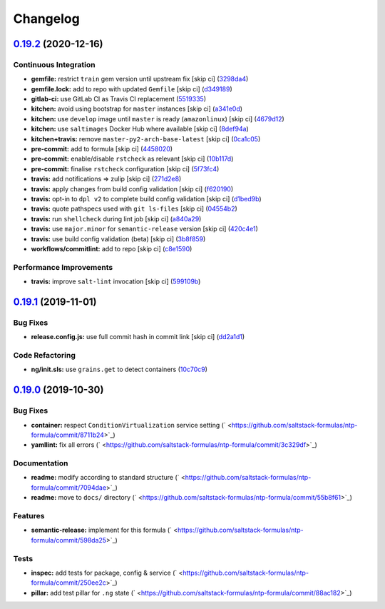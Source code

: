 
Changelog
=========

`0.19.2 <https://github.com/saltstack-formulas/ntp-formula/compare/v0.19.1...v0.19.2>`_ (2020-12-16)
--------------------------------------------------------------------------------------------------------

Continuous Integration
^^^^^^^^^^^^^^^^^^^^^^


* **gemfile:** restrict ``train`` gem version until upstream fix [skip ci] (\ `3298da4 <https://github.com/saltstack-formulas/ntp-formula/commit/3298da499aa4ceb9cef62060eab932540bb597a4>`_\ )
* **gemfile.lock:** add to repo with updated ``Gemfile`` [skip ci] (\ `d349189 <https://github.com/saltstack-formulas/ntp-formula/commit/d349189fe73ca672dcd620f448d0ce6b3de8ec47>`_\ )
* **gitlab-ci:** use GitLab CI as Travis CI replacement (\ `5519335 <https://github.com/saltstack-formulas/ntp-formula/commit/55193353d8d7774bfd1fcb27464a078cfcb907ce>`_\ )
* **kitchen:** avoid using bootstrap for ``master`` instances [skip ci] (\ `a341e0d <https://github.com/saltstack-formulas/ntp-formula/commit/a341e0d6b3ca2fff63def225f383145445f8aae6>`_\ )
* **kitchen:** use ``develop`` image until ``master`` is ready (\ ``amazonlinux``\ ) [skip ci] (\ `4679d12 <https://github.com/saltstack-formulas/ntp-formula/commit/4679d1271898c18dff1c865863bde5ec636df35d>`_\ )
* **kitchen:** use ``saltimages`` Docker Hub where available [skip ci] (\ `8def94a <https://github.com/saltstack-formulas/ntp-formula/commit/8def94afd9ebf0a2287f97d59fa8688722eece44>`_\ )
* **kitchen+travis:** remove ``master-py2-arch-base-latest`` [skip ci] (\ `0ca1c05 <https://github.com/saltstack-formulas/ntp-formula/commit/0ca1c05cb93d52cedf66bf1a7f400d0d4a3b655d>`_\ )
* **pre-commit:** add to formula [skip ci] (\ `4458020 <https://github.com/saltstack-formulas/ntp-formula/commit/44580209db3ef491bb392b5e5d265740a190d10e>`_\ )
* **pre-commit:** enable/disable ``rstcheck`` as relevant [skip ci] (\ `10b117d <https://github.com/saltstack-formulas/ntp-formula/commit/10b117d067a8eb0832960982c05831ffa7a8a666>`_\ )
* **pre-commit:** finalise ``rstcheck`` configuration [skip ci] (\ `5f73fc4 <https://github.com/saltstack-formulas/ntp-formula/commit/5f73fc47f80252d960fe1efffa13014968c3d4e5>`_\ )
* **travis:** add notifications => zulip [skip ci] (\ `271d2e8 <https://github.com/saltstack-formulas/ntp-formula/commit/271d2e8e14f3e1c57150b703c8abd617cfafafbb>`_\ )
* **travis:** apply changes from build config validation [skip ci] (\ `f620190 <https://github.com/saltstack-formulas/ntp-formula/commit/f62019090ab1e438a15ea72d84930fc7b8d24f93>`_\ )
* **travis:** opt-in to ``dpl v2`` to complete build config validation [skip ci] (\ `d1bed9b <https://github.com/saltstack-formulas/ntp-formula/commit/d1bed9ba72657357da86241eb50b72f1e4723420>`_\ )
* **travis:** quote pathspecs used with ``git ls-files`` [skip ci] (\ `04554b2 <https://github.com/saltstack-formulas/ntp-formula/commit/04554b25dfaa8dce40cfc1d176ed9e1656ba8971>`_\ )
* **travis:** run ``shellcheck`` during lint job [skip ci] (\ `a840a29 <https://github.com/saltstack-formulas/ntp-formula/commit/a840a295614541faabccdd1e4d56c13259eab420>`_\ )
* **travis:** use ``major.minor`` for ``semantic-release`` version [skip ci] (\ `420c4e1 <https://github.com/saltstack-formulas/ntp-formula/commit/420c4e12402f997133944d0697977ed01c686b5b>`_\ )
* **travis:** use build config validation (beta) [skip ci] (\ `3b8f859 <https://github.com/saltstack-formulas/ntp-formula/commit/3b8f859aae0395e44c7712f5708f4d2760804cf4>`_\ )
* **workflows/commitlint:** add to repo [skip ci] (\ `c8e1590 <https://github.com/saltstack-formulas/ntp-formula/commit/c8e15909270becd2b6adf8bcb1625ca688853c6d>`_\ )

Performance Improvements
^^^^^^^^^^^^^^^^^^^^^^^^


* **travis:** improve ``salt-lint`` invocation [skip ci] (\ `599109b <https://github.com/saltstack-formulas/ntp-formula/commit/599109b246700a88a85ae7fe0fe74e52c2ccb121>`_\ )

`0.19.1 <https://github.com/saltstack-formulas/ntp-formula/compare/v0.19.0...v0.19.1>`_ (2019-11-01)
--------------------------------------------------------------------------------------------------------

Bug Fixes
^^^^^^^^^


* **release.config.js:** use full commit hash in commit link [skip ci] (\ `dd2a1d1 <https://github.com/saltstack-formulas/ntp-formula/commit/dd2a1d1de6e35e9552059c3ca3b4897c345b37e4>`_\ )

Code Refactoring
^^^^^^^^^^^^^^^^


* **ng/init.sls:** use ``grains.get`` to detect containers (\ `10c70c9 <https://github.com/saltstack-formulas/ntp-formula/commit/10c70c9f117c2b1b2e1d45443295daf7488d40fa>`_\ )

`0.19.0 <https://github.com/saltstack-formulas/ntp-formula/compare/v0.18.5...v0.19.0>`_ (2019-10-30)
--------------------------------------------------------------------------------------------------------

Bug Fixes
^^^^^^^^^


* **container:** respect ``ConditionVirtualization`` service setting (\ ` <https://github.com/saltstack-formulas/ntp-formula/commit/8711b24>`_\ )
* **yamllint:** fix all errors (\ ` <https://github.com/saltstack-formulas/ntp-formula/commit/3c329df>`_\ )

Documentation
^^^^^^^^^^^^^


* **readme:** modify according to standard structure (\ ` <https://github.com/saltstack-formulas/ntp-formula/commit/7094dae>`_\ )
* **readme:** move to ``docs/`` directory (\ ` <https://github.com/saltstack-formulas/ntp-formula/commit/55b8f61>`_\ )

Features
^^^^^^^^


* **semantic-release:** implement for this formula (\ ` <https://github.com/saltstack-formulas/ntp-formula/commit/598da25>`_\ )

Tests
^^^^^


* **inspec:** add tests for package, config & service (\ ` <https://github.com/saltstack-formulas/ntp-formula/commit/250ee2c>`_\ )
* **pillar:** add test pillar for ``.ng`` state (\ ` <https://github.com/saltstack-formulas/ntp-formula/commit/88ac182>`_\ )
